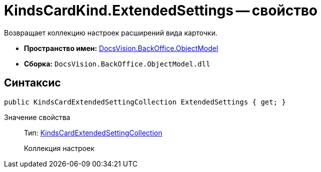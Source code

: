 = KindsCardKind.ExtendedSettings -- свойство

Возвращает коллекцию настроек расширений вида карточки.

* *Пространство имен:* xref:api/DocsVision/Platform/ObjectModel/ObjectModel_NS.adoc[DocsVision.BackOffice.ObjectModel]
* *Сборка:* `DocsVision.BackOffice.ObjectModel.dll`

== Синтаксис

[source,csharp]
----
public KindsCardExtendedSettingCollection ExtendedSettings { get; }
----

Значение свойства::
Тип: xref:api/DocsVision/BackOffice/ObjectModel/KindsCardExtendedSettingCollection_CL.adoc[KindsCardExtendedSettingCollection]
+
Коллекция настроек
